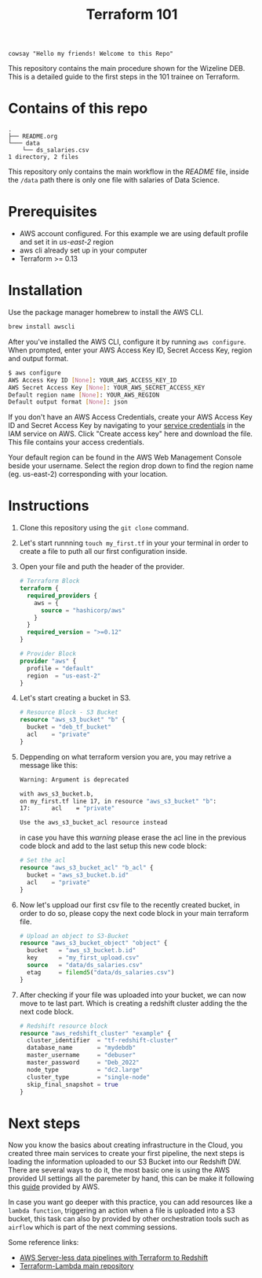 #+title: Terraform 101

#+begin_src shell :results output :export results
cowsay "Hello my friends! Welcome to this Repo"
#+end_src

#+RESULTS:
:  ________________________________________
: < Hello my friends! Welcome to this Repo >
:  ----------------------------------------
:         \   ^__^
:          \  (oo)\_______
:             (__)\       )\/\
:                 ||----w |
:                 ||     ||

This repository contains the main procedure shown for the Wizeline DEB. This is a detailed guide to the first steps in the 101 trainee on Terraform.

* Contains of this repo

#+begin_src sh :results output :eval no :exports results
tree
#+end_src

#+RESULTS:
: .
: ├── README.org
: └─── data
:     └── ds_salaries.csv
: 1 directory, 2 files

This repository only contains the main workflow in the /README/ file, inside the =/data= path there is only one file with salaries of Data Science.

* Prerequisites
+ AWS account configured. For this example we are using default profile and set it in /us-east-2/ region
+ aws cli already set up in your computer
+ Terraform >= 0.13

* Installation
Use the package manager homebrew to install the AWS CLI.

#+begin_src sh :eval no
brew install awscli
#+end_src

After you've installed the AWS CLI, configure it by running =aws configure=.
When prompted, enter your AWS Access Key ID, Secret Access Key, region and output format.

#+begin_src sh :eval no
$ aws configure
AWS Access Key ID [None]: YOUR_AWS_ACCESS_KEY_ID
AWS Secret Access Key [None]: YOUR_AWS_SECRET_ACCESS_KEY
Default region name [None]: YOUR_AWS_REGION
Default output format [None]: json
#+end_src

If you don't have an AWS Access Credentials, create your AWS Access Key ID and Secret Access Key by navigating to your [[https://console.aws.amazon.com/iam/home?#/security_credentials][service credentials]] in the IAM service on AWS. Click "Create access key" here and download the file. This file contains your access credentials.

Your default region can be found in the AWS Web Management Console beside your username. Select the region drop down to find the region name (eg. us-east-2) corresponding with your location.

* Instructions
1. Clone this repository using the =git clone= command.
2. Let's start runnning =touch my_first.tf= in your your terminal in order to create a file to puth all our first configuration inside.
3. Open your file and puth the header of the provider.

   #+begin_src terraform :eval no
    # Terraform Block
    terraform {
      required_providers {
        aws = {
          source = "hashicorp/aws"
        }
      }
      required_version = ">=0.12"
    }

    # Provider Block
    provider "aws" {
      profile = "default"
      region  = "us-east-2"
    }
   #+end_src

4. Let's start creating a bucket in S3.

   #+begin_src terraform :eval no
    # Resource Block - S3 Bucket
    resource "aws_s3_bucket" "b" {
      bucket = "deb_tf_bucket"
      acl    = "private"
    }
   #+end_src

5. Deppending on what terraform version you are, you may retrive a message like this:

   #+begin_src bash :eval no
    Warning: Argument is deprecated

    with aws_s3_bucket.b,
    on my_first.tf line 17, in resource "aws_s3_bucket" "b":
    17:      acl    = "private"

    Use the aws_s3_bucket_acl resource instead
   #+end_src

   in case you have this /warning/ please erase the acl line in the previous code block and add to the last setup this new code block:

   #+begin_src terraform :eval no
    # Set the acl
    resource "aws_s3_bucket_acl" "b_acl" {
      bucket = "aws_s3_bucket.b.id"
      acl    = "private"
    }
   #+end_src

6. Now let's uppload our first csv file to the recently created bucket, in order to do so, please copy the next code block in your main terraform file.

   #+begin_src terraform :eval no
    # Upload an object to S3-Bucket
    resource "aws_s3_bucket_object" "object" {
      bucket   = "aws_s3_bucket.b.id"
      key      = "my_first_upload.csv"
      source   = "data/ds_salaries.csv"
      etag     = filemd5("data/ds_salaries.csv")
    }
   #+end_src

7. After checking if your file was uploaded into your bucket, we can now move to te last part. Which is creating a redshift cluster adding the the next code block.

   #+begin_src terraform :eval no
    # Redshift resource block
    resource "aws_redshift_cluster" "example" {
      cluster_identifier  = "tf-redshift-cluster"
      database_name       = "mydebdb"
      master_username     = "debuser"
      master_password     = "Deb_2022"
      node_type           = "dc2.large"
      cluster_type        = "single-node"
      skip_final_snapshot = true
    }
   #+end_src

* Next steps
 Now you know the basics about creating infrastructure in the Cloud, you created three main services to create your first pipeline, the next steps is loading the information uploaded to our S3 Bucket into our Redshift DW. There are several ways to do it, the most basic one is using the AWS provided UI settings all the paremeter by hand, this can be make it following this [[https://docs.aws.amazon.com/redshift/latest/dg/tutorial-loading-data.html][guide]] provided by AWS.

 In case you want go deeper with this practice, you can add resources like a =lambda function=, triggering an action when a file is uploaded into a S3 bucket, this task can also by provided by other orchestration tools such as =airflow= which is part of the next comming sessions.

 Some reference links:
 + [[https://datacenternotes.com/2018/09/01/aws-server-less-data-pipelines-with-terraform-part-1/][AWS Server-less data pipelines with Terraform to Redshift]]
 + [[https://github.com/claranet/terraform-aws-lambda][Terraform-Lambda main repository]]
